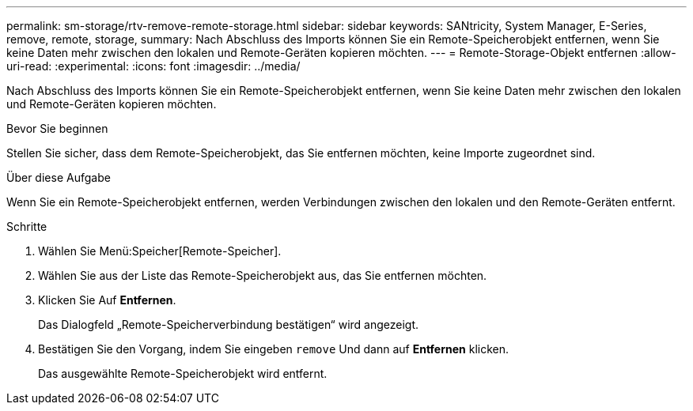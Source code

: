 ---
permalink: sm-storage/rtv-remove-remote-storage.html 
sidebar: sidebar 
keywords: SANtricity, System Manager, E-Series, remove, remote, storage, 
summary: Nach Abschluss des Imports können Sie ein Remote-Speicherobjekt entfernen, wenn Sie keine Daten mehr zwischen den lokalen und Remote-Geräten kopieren möchten. 
---
= Remote-Storage-Objekt entfernen
:allow-uri-read: 
:experimental: 
:icons: font
:imagesdir: ../media/


[role="lead"]
Nach Abschluss des Imports können Sie ein Remote-Speicherobjekt entfernen, wenn Sie keine Daten mehr zwischen den lokalen und Remote-Geräten kopieren möchten.

.Bevor Sie beginnen
Stellen Sie sicher, dass dem Remote-Speicherobjekt, das Sie entfernen möchten, keine Importe zugeordnet sind.

.Über diese Aufgabe
Wenn Sie ein Remote-Speicherobjekt entfernen, werden Verbindungen zwischen den lokalen und den Remote-Geräten entfernt.

.Schritte
. Wählen Sie Menü:Speicher[Remote-Speicher].
. Wählen Sie aus der Liste das Remote-Speicherobjekt aus, das Sie entfernen möchten.
. Klicken Sie Auf *Entfernen*.
+
Das Dialogfeld „Remote-Speicherverbindung bestätigen“ wird angezeigt.

. Bestätigen Sie den Vorgang, indem Sie eingeben `remove` Und dann auf *Entfernen* klicken.
+
Das ausgewählte Remote-Speicherobjekt wird entfernt.


